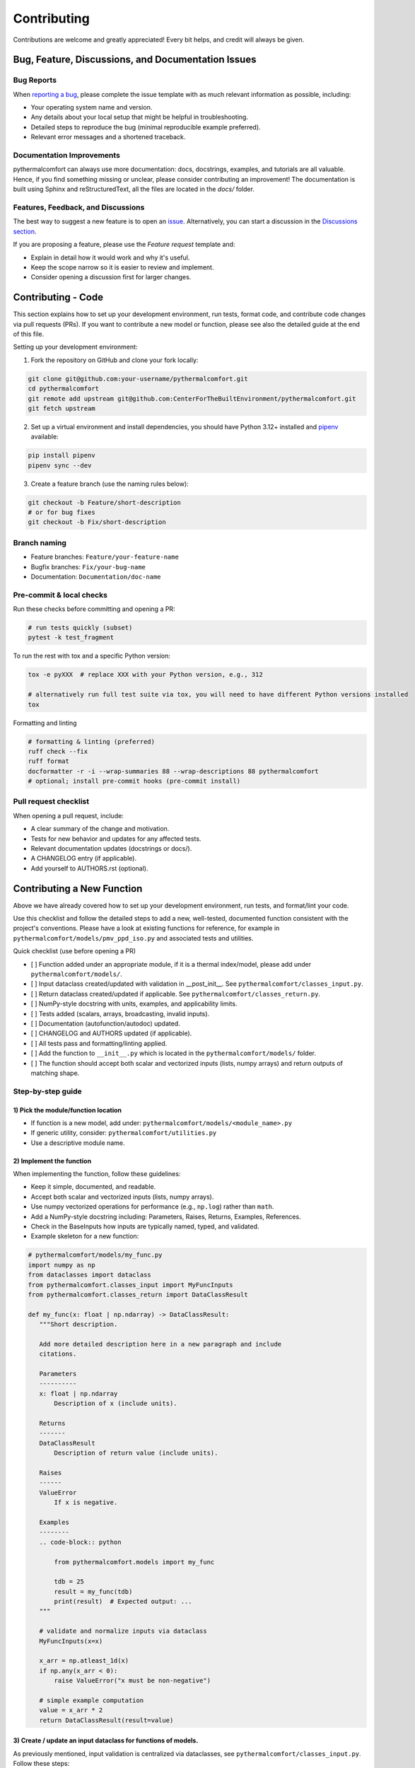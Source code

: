 ============
Contributing
============

Contributions are welcome and greatly appreciated!
Every bit helps, and credit will always be given.

Bug, Feature, Discussions, and Documentation Issues
===================================================

Bug Reports
-----------

When `reporting a bug <https://github.com/CenterForTheBuiltEnvironment/pythermalcomfort/issues>`_, please complete
the issue template with as much relevant information as possible, including:

* Your operating system name and version.
* Any details about your local setup that might be helpful in troubleshooting.
* Detailed steps to reproduce the bug (minimal reproducible example preferred).
* Relevant error messages and a shortened traceback.

Documentation Improvements
--------------------------

pythermalcomfort can always use more documentation: docs, docstrings, examples,
and tutorials are all valuable. Hence, if you find something missing or unclear,
please consider contributing an improvement!
The documentation is built using Sphinx and reStructuredText, all the files are
located in the `docs/` folder.

Features, Feedback, and Discussions
-----------------------------------

The best way to suggest a new feature is to open an `issue <https://github.com/CenterForTheBuiltEnvironment/pythermalcomfort/issues>`_.
Alternatively, you can start a discussion in the `Discussions section <https://github.com/CenterForTheBuiltEnvironment/pythermalcomfort/discussions>`_.

If you are proposing a feature, please use the `Feature request` template and:

* Explain in detail how it would work and why it's useful.
* Keep the scope narrow so it is easier to review and implement.
* Consider opening a discussion first for larger changes.

Contributing - Code
===================

This section explains how to set up your development environment,
run tests, format code, and contribute code changes via pull requests (PRs).
If you want to contribute a new model or function, please see also the detailed guide
at the end of this file.

Setting up your development environment:

1. Fork the repository on GitHub and clone your fork locally:

.. code-block:: bash

    git clone git@github.com:your-username/pythermalcomfort.git
    cd pythermalcomfort
    git remote add upstream git@github.com:CenterForTheBuiltEnvironment/pythermalcomfort.git
    git fetch upstream

2. Set up a virtual environment and install dependencies, you should have Python 3.12+ installed and `pipenv <https://pipenv.pypa.io/en/latest/>`_ available:

.. code-block:: bash

    pip install pipenv
    pipenv sync --dev

3. Create a feature branch (use the naming rules below):

.. code-block:: bash

    git checkout -b Feature/short-description
    # or for bug fixes
    git checkout -b Fix/short-description

Branch naming
-------------

* Feature branches: ``Feature/your-feature-name``
* Bugfix branches: ``Fix/your-bug-name``
* Documentation: ``Documentation/doc-name``

Pre-commit & local checks
-------------------------

Run these checks before committing and opening a PR:

.. code-block:: bash

    # run tests quickly (subset)
    pytest -k test_fragment

To run the rest with tox and a specific Python version:

.. code-block:: bash

    tox -e pyXXX  # replace XXX with your Python version, e.g., 312

    # alternatively run full test suite via tox, you will need to have different Python versions installed
    tox

Formatting and linting

.. code-block:: bash

    # formatting & linting (preferred)
    ruff check --fix
    ruff format
    docformatter -r -i --wrap-summaries 88 --wrap-descriptions 88 pythermalcomfort
    # optional; install pre-commit hooks (pre-commit install)

Pull request checklist
----------------------

When opening a pull request, include:

* A clear summary of the change and motivation.
* Tests for new behavior and updates for any affected tests.
* Relevant documentation updates (docstrings or docs/).
* A CHANGELOG entry (if applicable).
* Add yourself to AUTHORS.rst (optional).

Contributing a New Function
===========================

Above we have already covered how to set up your development environment,
run tests, and format/lint your code.

Use this checklist and follow the detailed steps to add a new, well-tested,
documented function consistent with the project's conventions.
Please have a look at existing functions for reference, for example in
``pythermalcomfort/models/pmv_ppd_iso.py`` and associated tests and utilities.

Quick checklist (use before opening a PR)

- [ ] Function added under an appropriate module, if it is a thermal index/model, please add under ``pythermalcomfort/models/``.
- [ ] Input dataclass created/updated with validation in __post_init__. See ``pythermalcomfort/classes_input.py``.
- [ ] Return dataclass created/updated if applicable. See ``pythermalcomfort/classes_return.py``.
- [ ] NumPy-style docstring with units, examples, and applicability limits.
- [ ] Tests added (scalars, arrays, broadcasting, invalid inputs).
- [ ] Documentation (autofunction/autodoc) updated.
- [ ] CHANGELOG and AUTHORS updated (if applicable).
- [ ] All tests pass and formatting/linting applied.
- [ ] Add the function to ``__init__.py`` which is located in the ``pythermalcomfort/models/`` folder.
- [ ] The function should accept both scalar and vectorized inputs (lists, numpy arrays) and return outputs of matching shape.

Step-by-step guide
------------------

1) Pick the module/function location
^^^^^^^^^^^^^^^^^^^^^^^^^^^^^^^^^^^^

- If function is a new model, add under: ``pythermalcomfort/models/<module_name>.py``
- If generic utility, consider: ``pythermalcomfort/utilities.py``
- Use a descriptive module name.

2) Implement the function
^^^^^^^^^^^^^^^^^^^^^^^^^

When implementing the function, follow these guidelines:

- Keep it simple, documented, and readable.
- Accept both scalar and vectorized inputs (lists, numpy arrays).
- Use numpy vectorized operations for performance (e.g., ``np.log``) rather than ``math``.
- Add a NumPy-style docstring including: Parameters, Raises, Returns, Examples, References.
- Check in the BaseInputs how inputs are typically named, typed, and validated.
- Example skeleton for a new function:

.. code-block:: python

     # pythermalcomfort/models/my_func.py
     import numpy as np
     from dataclasses import dataclass
     from pythermalcomfort.classes_input import MyFuncInputs
     from pythermalcomfort.classes_return import DataClassResult

     def my_func(x: float | np.ndarray) -> DataClassResult:
        """Short description.

        Add more detailed description here in a new paragraph and include
        citations.

        Parameters
        ----------
        x: float | np.ndarray
            Description of x (include units).

        Returns
        -------
        DataClassResult
            Description of return value (include units).

        Raises
        ------
        ValueError
            If x is negative.

        Examples
        --------
        .. code-block:: python

            from pythermalcomfort.models import my_func

            tdb = 25
            result = my_func(tdb)
            print(result)  # Expected output: ...
        """

        # validate and normalize inputs via dataclass
        MyFuncInputs(x=x)

        x_arr = np.atleast_1d(x)
        if np.any(x_arr < 0):
            raise ValueError("x must be non-negative")

        # simple example computation
        value = x_arr * 2
        return DataClassResult(result=value)


3) Create / update an input dataclass for functions of models.
^^^^^^^^^^^^^^^^^^^^^^^^^^^^^^^^^^^^^^^^^^^^^^^^^^^^^^^^^^^^^^

As previously mentioned, input validation is centralized via dataclasses, see ``pythermalcomfort/classes_input.py``. Follow these steps:

- Add input dataclasses to ``pythermalcomfort/classes_input.py``
- Put type checks and physical/applicability checks in ``__post_init__``. See for example, ``THIInputs``.
- Types are automatically validated by the dataclass, so focus on value checks (e.g., ranges, non-negativity).

4) Return types and classes_return
^^^^^^^^^^^^^^^^^^^^^^^^^^^^^^^^^^

As a convention, functions should return structured dataclasses where applicable.

- Return a dataclass from ``classes_return.py`` to provide structured outputs.
- Keep the public API clear and documented.

5) Tests
^^^^^^^^

- Add tests under ``tests/test_<function>.py``.
- Example pytest skeleton:

.. code-block:: python

   import numpy as np
   import pytest
   from pythermalcomfort.models.my_func import my_func

   def test_my_func_scalar():
       assert my_func(1.0) == pytest.approx(2.0)

   def test_my_func_array():
       arr = np.array([1.0, 2.0])
       out = my_func(arr)
       assert out.shape == arr.shape

   def test_my_func_invalid():
       with pytest.raises(ValueError):
           my_func(-1.0)


- Keep tests deterministic and small. Use numpy.testing where helpful.

6) Documentation & autodoc
^^^^^^^^^^^^^^^^^^^^^^^^^^

- Add a short example to the function docstring.
- Add an ``.. autofunction:: pythermalcomfort.models.my_func.my_func`` entry in the relevant docs source file (e.g., ``docs/reference.rst`` or the file that collects API references).
- Add the return data class to the documentation if new.

7) CHANGELOG and AUTHORS
^^^^^^^^^^^^^^^^^^^^^^^^

- Add a short line to the changelog describing the new function.
- Optionally add yourself to AUTHORS.rst when contributing a new feature.

8) Formatting, linting and tests locally
^^^^^^^^^^^^^^^^^^^^^^^^^^^^^^^^^^^^^^^^

- Apply project formatters and linters:

.. code-block:: bash

    ruff check --fix
    ruff format
    docformatter -r -i --wrap-summaries 88 --wrap-descriptions 88 pythermalcomfort

    # optional; install pre-commit hooks (pre-commit install)

- Run tests:

.. code-block:: bash

    tox -e pyXXX  # replace XXX with your Python version, e.g., 312

9) Open a PR
^^^^^^^^^^^^

When opening a pull request, follow these guidelines:

- Title: short descriptive title (e.g., "feat: add my_func for X calculation")
- Include in PR description:
   - What the function does and why.
   - Applicability limits and physical constraints.
   - How it was tested (mention key tests).
   - Notes about numeric stability or edge cases.
- Ensure CI passes and add reviewers as appropriate.

PR checklist (add to your PR description)

- [ ] New tests added and passing.
- [ ] Docstring updated with examples and applicability limits.
- [ ] Documentation (autofunction) updated if public API changed.
- [ ] CHANGELOG updated (if applicable).
- [ ] Linting and formatting applied.
- [ ] All CI checks pass.

Where to get help
-----------------

* Open an issue on GitHub with a minimal reproduction for bugs.
* Ask questions in PR comments for implementation guidance.
* See the CONTRIBUTING.rst file for development and testing guidelines.
* For API reference and examples, consult the online docs:
  `Full documentation <https://pythermalcomfort.readthedocs.io/en/latest>`_

License
=======

pythermalcomfort is released under the MIT License.
